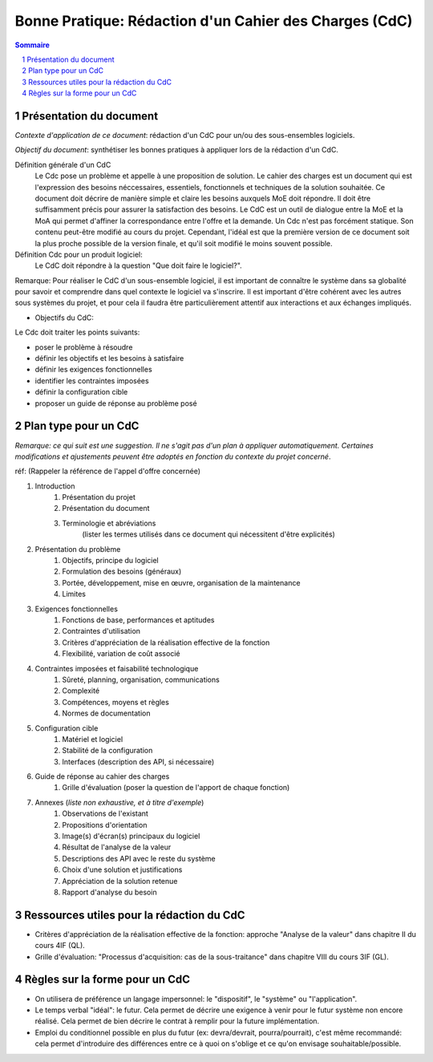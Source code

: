 =======================================================
Bonne Pratique: Rédaction d'un Cahier des Charges (CdC)
=======================================================

.. contents:: Sommaire
.. sectnum::

Présentation du document
------------------------

*Contexte d'application de ce document*: rédaction d'un CdC pour un/ou des sous-ensembles logiciels.

*Objectif du document*: synthétiser les bonnes pratiques à appliquer lors de la rédaction d'un CdC.

Définition générale d'un CdC
	Le Cdc pose un problème et appelle à une proposition de solution.
	Le cahier des charges est un document qui est l'expression des besoins néccessaires, essentiels, fonctionnels et techniques de la solution souhaitée.
	Ce document doit décrire de manière simple et claire les besoins auxquels MoE doit répondre. Il doit être suffisamment précis pour assurer la satisfaction des besoins.
	Le CdC est un outil de dialogue entre la MoE et la MoA qui permet d'affiner la correspondance entre l'offre et la demande.
	Un Cdc n'est pas forcément statique. Son contenu peut-être modifié au cours du projet. Cependant, l'idéal est que la première version de ce document soit la plus proche possible de la version finale, et qu'il soit modifié le moins souvent possible.


Définition Cdc pour un produit logiciel:
	Le CdC doit répondre à la question "Que doit faire le logiciel?".

Remarque: Pour réaliser le CdC d'un sous-ensemble logiciel, il est important de connaître le système dans sa globalité pour savoir et comprendre dans quel contexte le logiciel va s'inscrire. Il est important d'être cohérent avec les autres sous systèmes du projet, et pour cela il faudra être particulièrement attentif aux interactions et aux échanges impliqués.

* Objectifs du CdC:

Le Cdc doit traiter les points suivants:

- poser le problème à résoudre
- définir les objectifs et les besoins à satisfaire
- définir les exigences fonctionnelles
- identifier les contraintes imposées
- définir la configuration cible
- proposer un guide de réponse au problème posé

Plan type pour un  CdC
----------------------
*Remarque: ce qui suit est une suggestion. Il ne s'agit pas d'un plan à appliquer automatiquement. Certaines modifications et ajustements peuvent être adoptés en fonction du contexte du projet concerné*.

réf: (Rappeler la référence de l'appel d'offre concernée)

#. Introduction
	#. Présentation du projet
	#. Présentation du document
	#. Terminologie et abréviations
		(lister les termes utilisés dans ce document qui nécessitent d'être explicités)
#. Présentation du problème
	#. Objectifs, principe du logiciel
	#. Formulation des besoins (généraux)
	#. Portée, développement, mise en œuvre, organisation de la maintenance
	#. Limites
#. Exigences fonctionnelles
	#. Fonctions de base, performances et aptitudes
	#. Contraintes d'utilisation
	#. Critères d'appréciation de la réalisation effective de la fonction
	#. Flexibilité, variation de coût associé
#. Contraintes imposées et faisabilité technologique
	#. Sûreté, planning, organisation, communications
	#. Complexité
	#. Compétences, moyens et règles
	#. Normes de documentation
#. Configuration cible
	#. Matériel et logiciel
	#. Stabilité de la configuration
	#. Interfaces (description des API, si nécessaire)
#. Guide de réponse au cahier des charges
	#. Grille d'évaluation (poser la question de l'apport de chaque fonction)
#. Annexes (*liste non exhaustive, et à titre d'exemple*)
	#. Observations de l'existant
	#. Propositions d'orientation
	#. Image(s) d'écran(s) principaux du logiciel
	#. Résultat de l'analyse de la valeur
	#. Descriptions des API avec le reste du système
	#. Choix d'une solution et justifications
	#. Appréciation de la solution retenue
	#. Rapport d'analyse du besoin

Ressources utiles pour la rédaction du CdC
------------------------------------------
- Critères d'appréciation de la réalisation effective de la fonction: approche "Analyse de la valeur" dans chapitre II du cours 4IF (QL).
- Grille d'évaluation: "Processus d'acquisition: cas de la sous-traitance" dans chapitre VIII du cours 3IF (GL).


Règles sur la forme pour un CdC
-------------------------------

- On utilisera de préférence un langage impersonnel: le "dispositif", le "système" ou "l'application".
- Le temps verbal "idéal": le futur. Cela permet de décrire une exigence à venir pour le futur système non encore réalisé. Cela permet de bien décrire le contrat à remplir pour la future implémentation.
- Emploi du conditionnel possible en plus du futur (ex: devra/devrait, pourra/pourrait), c'est même recommandé: cela permet d'introduire des différences entre ce à quoi on s'oblige et ce qu'on envisage souhaitable/possible.

